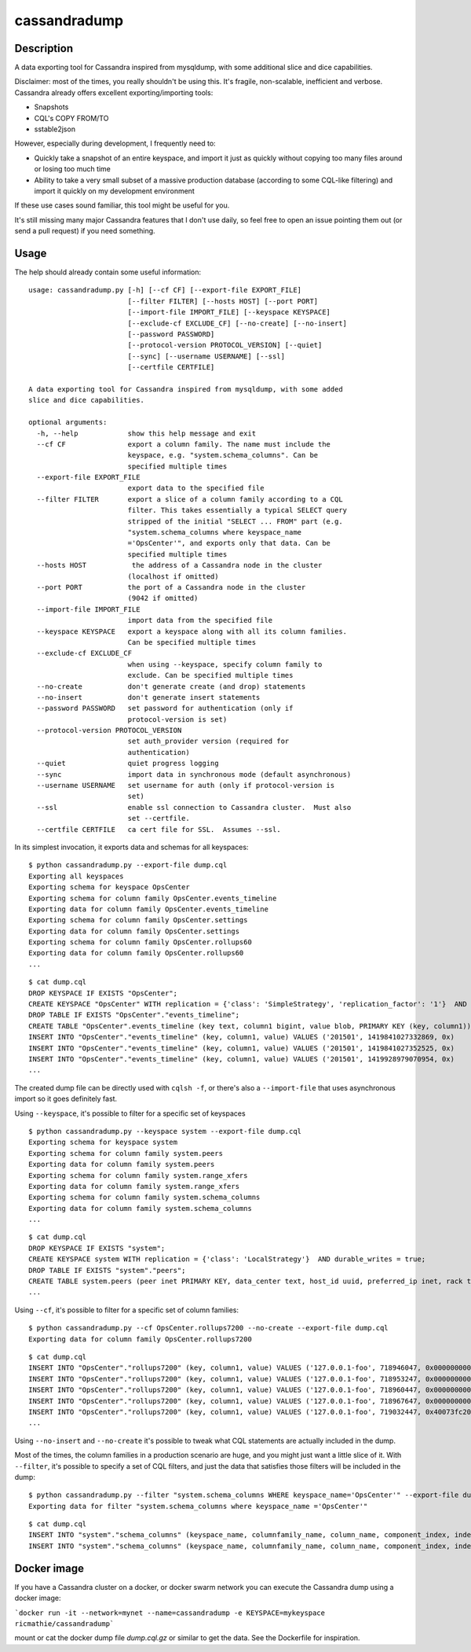cassandradump
=============

.. image:: https://travis-ci.org/gianlucaborello/cassandradump.svg?branch=master
    :target: https://travis-ci.org/gianlucaborello/cassandradump

Description
-----------

A data exporting tool for Cassandra inspired from mysqldump, with some
additional slice and dice capabilities.

Disclaimer: most of the times, you really shouldn't be using this. It's
fragile, non-scalable, inefficient and verbose. Cassandra already offers
excellent exporting/importing tools:

-  Snapshots
-  CQL's COPY FROM/TO
-  sstable2json

However, especially during development, I frequently need to:

-  Quickly take a snapshot of an entire keyspace, and import it just as
   quickly without copying too many files around or losing too much time
-  Ability to take a very small subset of a massive production database
   (according to some CQL-like filtering) and import it quickly on my
   development environment

If these use cases sound familiar, this tool might be useful for you.

It's still missing many major Cassandra features that I don't use daily,
so feel free to open an issue pointing them out (or send a pull request)
if you need something.

Usage
-----

The help should already contain some useful information:

::

    usage: cassandradump.py [-h] [--cf CF] [--export-file EXPORT_FILE]
                            [--filter FILTER] [--hosts HOST] [--port PORT]
                            [--import-file IMPORT_FILE] [--keyspace KEYSPACE]
                            [--exclude-cf EXCLUDE_CF] [--no-create] [--no-insert]
                            [--password PASSWORD]
                            [--protocol-version PROTOCOL_VERSION] [--quiet]
                            [--sync] [--username USERNAME] [--ssl]
                            [--certfile CERTFILE]

    A data exporting tool for Cassandra inspired from mysqldump, with some added
    slice and dice capabilities.

    optional arguments:
      -h, --help            show this help message and exit
      --cf CF               export a column family. The name must include the
                            keyspace, e.g. "system.schema_columns". Can be
                            specified multiple times
      --export-file EXPORT_FILE
                            export data to the specified file
      --filter FILTER       export a slice of a column family according to a CQL
                            filter. This takes essentially a typical SELECT query
                            stripped of the initial "SELECT ... FROM" part (e.g.
                            "system.schema_columns where keyspace_name
                            ='OpsCenter'", and exports only that data. Can be
                            specified multiple times
      --hosts HOST           the address of a Cassandra node in the cluster
                            (localhost if omitted)
      --port PORT           the port of a Cassandra node in the cluster
                            (9042 if omitted)
      --import-file IMPORT_FILE
                            import data from the specified file
      --keyspace KEYSPACE   export a keyspace along with all its column families.
                            Can be specified multiple times
      --exclude-cf EXCLUDE_CF
                            when using --keyspace, specify column family to
                            exclude. Can be specified multiple times
      --no-create           don't generate create (and drop) statements
      --no-insert           don't generate insert statements
      --password PASSWORD   set password for authentication (only if
                            protocol-version is set)
      --protocol-version PROTOCOL_VERSION
                            set auth_provider version (required for
                            authentication)
      --quiet               quiet progress logging
      --sync                import data in synchronous mode (default asynchronous)
      --username USERNAME   set username for auth (only if protocol-version is
                            set)
      --ssl                 enable ssl connection to Cassandra cluster.  Must also
                            set --certfile.
      --certfile CERTFILE   ca cert file for SSL.  Assumes --ssl.

In its simplest invocation, it exports data and schemas for all
keyspaces:

::

    $ python cassandradump.py --export-file dump.cql
    Exporting all keyspaces
    Exporting schema for keyspace OpsCenter
    Exporting schema for column family OpsCenter.events_timeline
    Exporting data for column family OpsCenter.events_timeline
    Exporting schema for column family OpsCenter.settings
    Exporting data for column family OpsCenter.settings
    Exporting schema for column family OpsCenter.rollups60
    Exporting data for column family OpsCenter.rollups60
    ...

::

    $ cat dump.cql
    DROP KEYSPACE IF EXISTS "OpsCenter";
    CREATE KEYSPACE "OpsCenter" WITH replication = {'class': 'SimpleStrategy', 'replication_factor': '1'}  AND durable_writes = true;
    DROP TABLE IF EXISTS "OpsCenter"."events_timeline";
    CREATE TABLE "OpsCenter".events_timeline (key text, column1 bigint, value blob, PRIMARY KEY (key, column1)) WITH COMPACT STORAGE AND CLUSTERING ORDER BY (column1 ASC) AND caching = '{"keys":"ALL", "rows_per_partition":"NONE"}' AND comment = '{"info": "OpsCenter management data.", "version": [5, 1, 0]}' AND compaction = {'min_threshold': '4', 'class': 'org.apache.cassandra.db.compaction.SizeTieredCompactionStrategy', 'max_threshold': '8'} AND compression = {'sstable_compression': 'org.apache.cassandra.io.compress.LZ4Compressor'} AND dclocal_read_repair_chance = 0.0 AND default_time_to_live = 0 AND gc_grace_seconds = 864000 AND max_index_interval = 2048 AND memtable_flush_period_in_ms = 0 AND min_index_interval = 128 AND read_repair_chance = 0.25 AND speculative_retry = 'NONE';
    INSERT INTO "OpsCenter"."events_timeline" (key, column1, value) VALUES ('201501', 1419841027332869, 0x)
    INSERT INTO "OpsCenter"."events_timeline" (key, column1, value) VALUES ('201501', 1419841027352525, 0x)
    INSERT INTO "OpsCenter"."events_timeline" (key, column1, value) VALUES ('201501', 1419928979070954, 0x)
    ...

The created dump file can be directly used with ``cqlsh -f``, or there's
also a ``--import-file`` that uses asynchronous import so it goes
definitely fast.

Using ``--keyspace``, it's possible to filter for a specific set of
keyspaces

::

    $ python cassandradump.py --keyspace system --export-file dump.cql
    Exporting schema for keyspace system
    Exporting schema for column family system.peers
    Exporting data for column family system.peers
    Exporting schema for column family system.range_xfers
    Exporting data for column family system.range_xfers
    Exporting schema for column family system.schema_columns
    Exporting data for column family system.schema_columns
    ...

::

    $ cat dump.cql
    DROP KEYSPACE IF EXISTS "system";
    CREATE KEYSPACE system WITH replication = {'class': 'LocalStrategy'}  AND durable_writes = true;
    DROP TABLE IF EXISTS "system"."peers";
    CREATE TABLE system.peers (peer inet PRIMARY KEY, data_center text, host_id uuid, preferred_ip inet, rack text, release_version text, rpc_address inet, schema_version uuid, tokens set<text>) WITH bloom_filter_fp_chance = 0.01 AND caching = '{"keys":"ALL", "rows_per_partition":"NONE"}' AND comment = 'known peers in the cluster' AND compaction = {'min_threshold': '4', 'class': 'org.apache.cassandra.db.compaction.SizeTieredCompactionStrategy', 'max_threshold': '32'} AND compression = {'sstable_compression': 'org.apache.cassandra.io.compress.LZ4Compressor'} AND dclocal_read_repair_chance = 0.0 AND default_time_to_live = 0 AND gc_grace_seconds = 0 AND max_index_interval = 2048 AND memtable_flush_period_in_ms = 3600000 AND min_index_interval = 128 AND read_repair_chance = 0.0 AND speculative_retry = '99.0PERCENTILE';
    ...

Using ``--cf``, it's possible to filter for a specific set of column
families:

::

    $ python cassandradump.py --cf OpsCenter.rollups7200 --no-create --export-file dump.cql
    Exporting data for column family OpsCenter.rollups7200

::

    $ cat dump.cql
    INSERT INTO "OpsCenter"."rollups7200" (key, column1, value) VALUES ('127.0.0.1-foo', 718946047, 0x000000000000000000000000)
    INSERT INTO "OpsCenter"."rollups7200" (key, column1, value) VALUES ('127.0.0.1-foo', 718953247, 0x000000000000000000000000)
    INSERT INTO "OpsCenter"."rollups7200" (key, column1, value) VALUES ('127.0.0.1-foo', 718960447, 0x000000000000000000000000)
    INSERT INTO "OpsCenter"."rollups7200" (key, column1, value) VALUES ('127.0.0.1-foo', 718967647, 0x000000000000000000000000)
    INSERT INTO "OpsCenter"."rollups7200" (key, column1, value) VALUES ('127.0.0.1-foo', 719032447, 0x40073fc200000000437bc000)
    ...

Using ``--no-insert`` and ``--no-create`` it's possible to tweak what
CQL statements are actually included in the dump.

Most of the times, the column families in a production scenario are
huge, and you might just want a little slice of it. With ``--filter``,
it's possible to specify a set of CQL filters, and just the data that
satisfies those filters will be included in the dump:

::

    $ python cassandradump.py --filter "system.schema_columns WHERE keyspace_name='OpsCenter'" --export-file dump.cql
    Exporting data for filter "system.schema_columns where keyspace_name ='OpsCenter'"

::

    $ cat dump.cql
    INSERT INTO "system"."schema_columns" (keyspace_name, columnfamily_name, column_name, component_index, index_name, index_options, index_type, type, validator) VALUES ('OpsCenter', 'backup_reports', 'backup_id', 1, NULL, 'null', NULL, 'clustering_key', 'org.apache.cassandra.db.marshal.UTF8Type')
    INSERT INTO "system"."schema_columns" (keyspace_name, columnfamily_name, column_name, component_index, index_name, index_options, index_type, type, validator) VALUES ('OpsCenter', 'backup_reports', 'deleted_at', 4, NULL, 'null', NULL, 'regular', 'org.apache.cassandra.db.marshal.TimestampType')


Docker image
------------
If you have a Cassandra cluster on a docker, or docker swarm network you can execute the Cassandra dump using a docker image:

```docker run -it --network=mynet --name=cassandradump -e KEYSPACE=mykeyspace ricmathie/cassandradump```

mount or cat the docker dump file `dump.cql.gz` or similar to get the data. See the Dockerfile for inspiration.

